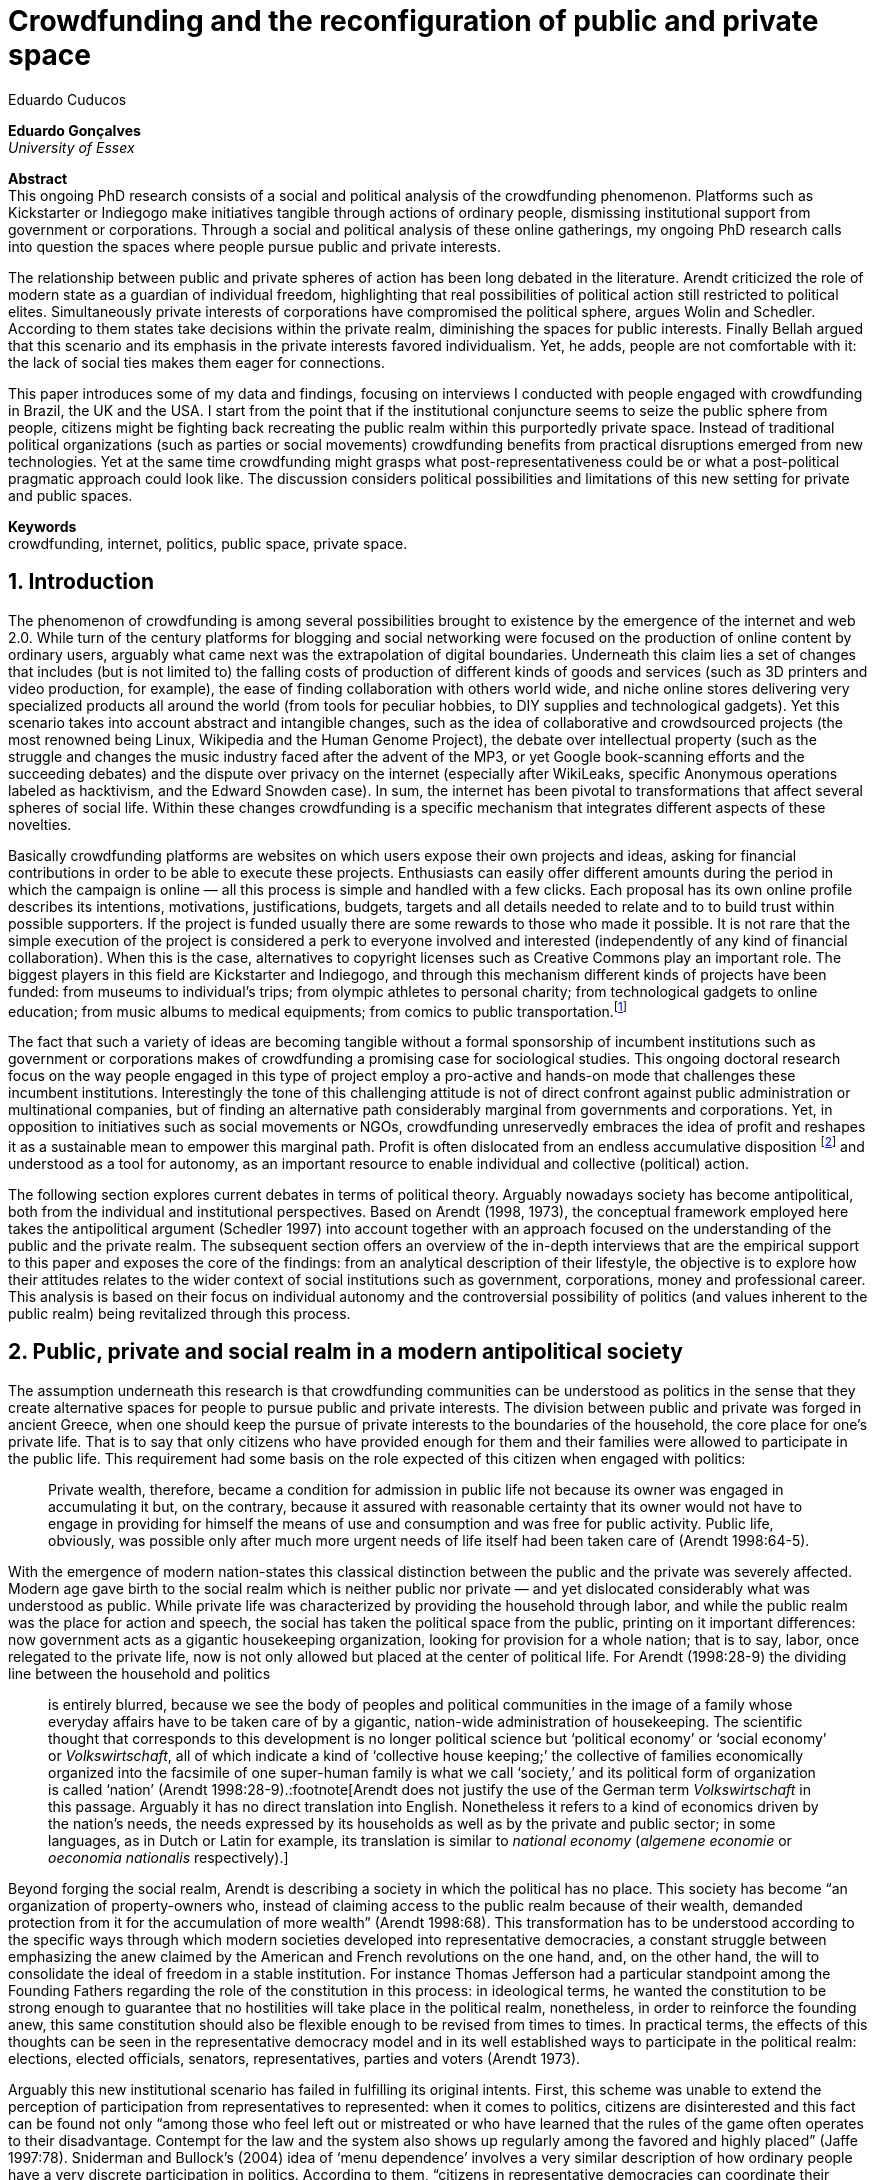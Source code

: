 = Crowdfunding and the reconfiguration of public and private space
Eduardo Cuducos
:homepage: http://cuducos.me
:numbered:
:sectanchors:
:icons: font

*Eduardo Gonçalves* +
_University of Essex_

****
*Abstract* +
This ongoing PhD research consists of a social and political analysis of the crowdfunding phenomenon. Platforms such as Kickstarter or Indiegogo make initiatives tangible through actions of ordinary people, dismissing institutional support from government or corporations. Through a social and political analysis of these online gatherings, my ongoing PhD research calls into question the spaces where people pursue public and private interests.

The relationship between public and private spheres of action has been long debated in the literature. Arendt criticized the role of modern state as a guardian of individual freedom, highlighting that real possibilities of political action still restricted to political elites. Simultaneously private interests of corporations have compromised the political sphere, argues Wolin and Schedler. According to them states take decisions within the private realm, diminishing the spaces for public interests. Finally Bellah argued that this scenario and its emphasis in the private interests favored individualism. Yet, he adds, people are not comfortable with it: the lack of social ties makes them eager for connections.

This paper introduces some of my data and findings, focusing on interviews I conducted with people engaged with crowdfunding in Brazil, the UK and the USA. I start from the point that if the institutional conjuncture seems to seize the public sphere from people, citizens might be fighting back recreating the public realm within this purportedly private space. Instead of traditional political organizations (such as parties or social movements) crowdfunding benefits from practical disruptions emerged from new technologies. Yet at the same time crowdfunding might grasps what post-representativeness could be or what a post-political pragmatic approach could look like. The discussion considers political possibilities and limitations of this new setting for private and public spaces.

*Keywords* +
crowdfunding, internet, politics, public space, private space.
****

== Introduction

The phenomenon of crowdfunding is among several possibilities brought to existence by the emergence of the internet and web 2.0. While turn of the century platforms for blogging and social networking were focused on the production of online content by ordinary users, arguably what came next was the extrapolation of digital boundaries. Underneath this claim lies a set of changes that includes (but is not limited to) the falling costs of production of different kinds of goods and services (such as 3D printers and video production, for example), the ease of finding collaboration with others world wide, and niche online stores delivering very specialized products all around the world (from tools for peculiar hobbies, to DIY supplies and technological gadgets). Yet this scenario takes into account abstract and intangible changes, such as the idea of collaborative and crowdsourced projects (the most renowned being Linux, Wikipedia and the Human Genome Project), the debate over intellectual property (such as the struggle and changes the music industry faced after the advent of the MP3, or yet Google book-scanning efforts and the succeeding debates) and the dispute over privacy on the internet (especially after WikiLeaks, specific Anonymous operations labeled as hacktivism, and the Edward Snowden case). In sum, the internet has been pivotal to transformations that affect several spheres of social life. Within these changes crowdfunding is a specific mechanism that integrates different aspects of these novelties.

Basically crowdfunding platforms are websites on which users expose their own projects and ideas, asking for financial contributions in order to be able to execute these projects. Enthusiasts can easily offer different amounts during the period in which the campaign is online — all this process is simple and handled with a few clicks. Each proposal has its own online profile describes its intentions, motivations, justifications, budgets, targets and all details needed to relate and to to build trust within possible supporters. If the project is funded usually there are some rewards to those who made it possible. It is not rare that the simple execution of the project is considered a perk to everyone involved and interested (independently of any kind of financial collaboration). When this is the case, alternatives to copyright licenses such as Creative Commons play an important role. The biggest players in this field are Kickstarter and Indiegogo, and through this mechanism different kinds of projects have been funded: from museums to individual's trips; from olympic athletes to personal charity; from technological gadgets to online education; from music albums to medical equipments; from comics to public transportation.footnote:[It is not the case of commenting on individual projects, but the references for the projects mentioned above are (respectively): Tesla Museum (asked for US$ 850k, raised more than US$ 1.3m – http://indiegogo.com/teslamuseum), Destino Incomum (asked for US$ 100, raised US$ 1k – http://catarse.me/destinoincomum), Larissa Juk (asked and raised US$ 10k – http://catarse.me/larissario2016), Alan Barnes Fund (asked for US$ 750, raised US$ 495k – http://gofundme.com/l0dt9o), Glif (asked for US$ 10k, raised US$ 137k – http://kck.st/bb6Tuu), Escola Livre de Jornalismo (asked and raised US$ 9k – http://catarse.me/enois), Amanda Palmer (asked for US$ 100k, raised roughly US$ 1.3m – http://kck.st/JliwH9), Avado (asked for US$ 5k, raised US$1.3m – http://medstartr.com/projects/13), Corey Mohler (raising US$ 1.1k every month – http://patreon.com/ExistentialComics), and Kansas City B-cycle (raised 60% of the US$ 700k target – http://neighbor.ly/projects/bikesharekc). All values were converted to US dollars when the project used a different currency.]
 
The fact that such a variety of ideas are becoming tangible without a formal sponsorship of incumbent institutions such as government or corporations makes of crowdfunding a promising case for sociological studies. This ongoing doctoral research focus on the way people engaged in this type of project employ a pro-active and hands-on mode that challenges these incumbent institutions. Interestingly the tone of this challenging attitude is not of direct confront against public administration or multinational companies, but of finding an alternative path considerably marginal from governments and corporations. Yet, in opposition to initiatives such as social movements or NGOs, crowdfunding unreservedly embraces the idea of profit and reshapes it as a sustainable mean to empower this marginal path. Profit is often dislocated from an endless accumulative disposition footnote:[As described, for example, in Weber's _The Protestant Ethic and the Spirit of Capitalism_ (1976).] and understood as a tool for autonomy, as an important resource to enable individual and collective (political) action.

The following section explores current debates in terms of political theory. Arguably nowadays society has become antipolitical, both from the individual and institutional perspectives. Based on Arendt (1998, 1973), the conceptual framework employed here takes the antipolitical argument (Schedler 1997) into account together with an approach focused on the understanding of the public and the private realm. The subsequent section offers an overview of the in-depth interviews that are the empirical support to this paper and exposes the core of the findings: from an analytical description of their lifestyle, the objective is to explore how their attitudes relates to the wider context of social institutions such as government, corporations, money and professional career. This analysis is based on their focus on individual autonomy and the controversial possibility of politics (and values inherent to the public realm) being revitalized through this process. 

== Public, private and social realm in a modern antipolitical society

The assumption underneath this research is that crowdfunding communities can be understood as politics in the sense that they create alternative spaces for people to pursue public and private interests. The division between public and private was forged in ancient Greece, when one should keep the pursue of private interests to the boundaries of the household, the core place for one's private life. That is to say that only citizens who have provided enough for them and their families were allowed to participate in the public life. This requirement had some basis on the role expected of this citizen when engaged with politics:

[quote]
Private wealth, therefore, became a condition for admission in public life not because its owner was engaged in accumulating it but, on the contrary, because it assured with reasonable certainty that its owner would not have to engage in providing for himself the means of use and consumption and was free for public activity. Public life, obviously, was possible only after much more urgent needs of life itself had been taken care of (Arendt 1998:64-5).

With the emergence of modern nation-states this classical distinction between the public and the private was severely affected. Modern age gave birth to the social realm which is neither public nor private — and yet dislocated considerably what was understood as public. While private life was characterized by providing the household through labor, and while the public realm was the place for action and speech, the social has taken the political space from the public, printing on it important differences: now government acts as a gigantic housekeeping organization, looking for provision for a whole nation; that is to say, labor, once relegated to the private life, now is not only allowed but placed at the center of political life. For Arendt (1998:28-9) the dividing line between the household and politics

[quote]
is entirely blurred, because we see the body of peoples and political communities in the image of a family whose everyday affairs have to be taken care of by a gigantic, nation-wide administration of housekeeping. The scientific thought that corresponds to this development is no longer political science but ‘political economy’ or ‘social economy’ or _Volkswirtschaft_, all of which indicate a kind of ‘collective house keeping;’ the collective of families economically organized into the facsimile of one super-human family is what we call ‘society,’ and its political form of organization is called ‘nation’ (Arendt 1998:28-9).:footnote[Arendt does not justify the use of the German term _Volkswirtschaft_ in this passage. Arguably it has no direct translation into English. Nonetheless it refers to a kind of economics driven by the nation's needs, the needs expressed by its households as well as by the private and public sector; in some languages, as in Dutch or Latin for example, its translation is similar to _national economy_ (_algemene economie_ or _oeconomia nationalis_ respectively).]

Beyond forging the social realm, Arendt is describing a society in which the political has no place. This society has become “an organization of property-owners who, instead of claiming access to the public realm because of their wealth, demanded protection from it for the accumulation of more wealth” (Arendt 1998:68). This transformation has to be understood according to the specific ways through which modern societies developed into representative democracies, a constant struggle between emphasizing the anew claimed by the American and French revolutions on the one hand, and, on the other hand, the will to consolidate the ideal of freedom in a stable institution. For instance Thomas Jefferson had a particular standpoint among the Founding Fathers regarding the role of the constitution in this process: in ideological terms, he wanted the constitution to be strong enough to guarantee that no hostilities will take place in the political realm, nonetheless, in order to reinforce the founding anew, this same constitution should also be flexible enough to be revised from times to times. In practical terms, the effects of this thoughts can be seen in the representative democracy model and in its well established ways to participate in the political realm: elections, elected officials, senators, representatives, parties and voters (Arendt 1973).

Arguably this new institutional scenario has failed in fulfilling its original intents. First, this scheme was unable to extend the perception of participation from representatives to represented: when it comes to politics, citizens are disinterested and this fact can be found not only “among those who feel left out or mistreated or who have learned that the rules of the game often operates to their disadvantage. Contempt for the law and the system also shows up regularly among the favored and highly placed” (Jaffe 1997:78). Sniderman and Bullock's (2004) idea of ‘menu dependence’ involves a very similar description of how ordinary people have a very discrete participation in politics. According to them, “citizens in representative democracies can coordinate their responses to political choices insofar as the choices themselves are coordinated by political parties” (2004:338). The idea is that the real possibilities in terms of politics are designed by the political elites (mostly political parties) limiting the range of choices offered to the voters (who end up without alternative if none of the choices listed in the pre-established menu are satisfying). Yet Wolin’s (2004) analysis of contemporary politics adds another layer to this branch of critiques: for him “in both, the political and the economic context, contract appears as the essential condition to power”. In other words as the market economy would operate in a way that concentrates the (economic) power in the hands of the economic elite, the liberal state would operate in a way that concentrates the (political) power in the hands of the political elite. By themselves the functioning of these both institutions are expanding the gap between rich and poor, rulers and ruled. And, as Arendt (1973:253) suggested, underneath this wave of critiques towards modern society, there is the displacement of the public realm itself, as well as the dilemma Jefferson had in mind:

[quote]
What he [Jefferson] perceived to be the mortal danger to the republic was that the Constitution had given all power to citizens, without giving them the opportunity of being republicans and of acting as citizens. In other words, the danger that all power was given to the people in their private capacity of being citizens. 

This two-folded movement of degradation of the public and of inflation of the private has granted the space for corporations to extrapolate their private bounds and act within the public realm. Political decisions — already distant from ordinary people — gradually started to take into account a logic that does not pertain to the public realm, namely the logic of the market economy (Wollin 2004). This movement can be described as antipolitical through at least two arguments: in the one hand, it contributes to the mitigation of the public realm, which is suppressed by a self-regulated private one, the market (Schedler 1997); or, alternatively, whatever remains of the public realm starts to operate according to a logic inherent to the private sphere — what Schedler (1997) calls an inverted Habermasian colonization.footnote:[See Habermas (2005) for the original concept of colonization in that sense.] To be sure, Wolin (2004:588) highlights that both — state and market — are appropriating the methods of one another: “it is not that the state and the corporations have become partners; in the process, each has began to mimic functions historically identified with the other.” According to him, corporations’ move includes being in charge or funding health care, education and other welfare affairs; in parallel, governments’ move includes applying profits logic, notions of efficiency and management, to buoy its own actions. 

It is important to highlight that Arendt and Wollin do not deny the importance of government, party system and representative democracy for modern politics: these new elements of the public realm opened the political career for people from the lower classes, and the notion of elite enabled through the parties replaced old elites based on birth or wealth, for example (Arendt 1973). However despite these advances this process had a devastating side-effect for politics: by limiting the space for political action it consolidate the public realm as a place for private affairs. In Arendt's (1998:46) words, “the character of the public realm must change in accordance with the activities admitted into it, but to a large extent the activity itself changes its own nature too.”

The type of skills and activities held within these spaces were also impacted by these transformations. The importance given to labor and provision (formerly banished from the political), and to speech and action (formerly the core of political activity) also assume a different balance. Labor and wealth accumulation made sense in as so far as household provisions required them. Excelling in speech and public action in politics was a public virtue which the whole body of citizens would benefit of. Interestingly within the modern social realm labor was introduced to the political space and, at the same time, speech and action was dislocated to the private: “while we have become excellent in the laboring we perform in public, our capacity for action and speech has lost much of its former quality since the rise of the social realm banished these into the sphere of the intimate and the private” (Arendt 1998:48). From that perspective it is possible to address the lack of interest in politics as well as the endless interest in making money, which are overlapping aspects in many critiques towards representative democracy (Wolin 2004; Mouffe 2005). Yet it is possible to set a theoretical background to accommodate the claims raised by crowdfunding communities when they affirm they are paving an alternative path, when they indirectly or directly challenge governmental and corporative sponsorship for private and public projects. The next section focuses on these claims and brings in this theoretical background to describe how crowdfunding affords its specific marginal attitude.

== Crowdfunding and social institutions

Drawing on 10 semi-structured in-depth interviews this paper organizes the findings of the first round of data collection for this project. According to the wider research design this stage explores the world views of people engaged in crowdfunding platforms in two different levels: founders or staff of these platforms, and project creators, that is, people who have recently submitted projects to these platforms. The access to this public is not uncomplicated. For instance, some of the platforms featuring among the wealthiest startups of recent years are considerably closed for interviews, only expressing themselves through their own public relations department. Yet very successful project creators usually end up dealing with thousands of followers on social media, making their attention to incoming messages relatively unreliable. In spite of that, in this initial stage I was able to interview people involved with seven different platforms (Indiegogo, CrowdCube, Catarse, Benfeitoria, Cinese and Unlock) from three different countries (USA, UK and Brazil). The interviewees, 4 women and 6 men, were from four different countries (the three above plus Romania) with ages varying from 24 to 61 years old.footnote:[Names and other references that could be used to identify informants have been anonymized, even if not all of them required that.] The entry points for access to these people involved different initiatives: attempts to direct contact through email and social media, attendance to events and places related to sharing economy and similar topics, personal contacts in the entrepreneur and technological scene in the USA and Brazil, and, mainly, snowballing.

The structure of the interview was funnel shaped: the first set of topics was focused on self identity, lifestyle, main activities, and on one's own life trajectory. Usually the conversation would end up in crowdfunding, which was exactly what was planned for the second block of the interview: discussing why they have embraced these platforms (whether it was as founder, staff or project creator) and how the experience was, or have been so far. Finally, if issues about government, corporations and formal politics have not emerged, these topics were raised in a third and final block in order to assimilate interviewee's perception about the institutional context surrounding them. 

Unintentionally the sample ended up biased towards initiatives that make efforts to differentiate themselves from the mainstream startup and entrepreneurship agenda. This was due to the aforementioned difficult in getting access to big players in the startup and entrepreneur scene, as mentioned. For instance, even former employees of some of these platforms recurred to their former employer guidelines for declining to be interviewed, suggesting me to check their public relations material. This difficulty to gain access to the startup driven enterprises, together with the easiness to gain access to the alternative branch, reinforced the aforementioned approach on the marginal path I shall expand next.

The following section draws on interviewees' personal experiences and life choices. The idea is to grasp how they deal with making a living of their projects, including inspirations and personal aspirations. Drawing on this micro sociological approach the subsequent section discusses how their specific world view relates to social institutions, that is to say, a descriptive view of the subtle and the explicit challenges they foster. On top of that there is the sociological discussion regarding the public and the private realm as well as the possibilities for politics in modern society. 

=== Lifestyle, non-traditional pathways and motivations

One of my interviewees was drinking in a bar, with some friends, when the results of a municipal election were on the local TV. With no exception, he told me, everybody on their table was lamenting the outcome of the ballot, trying to imagine what kind of people have voted for that crap politician (which was the generalized opinion within his group). That was when something clicked for for him: “Why am I here, sat at that bar, just complaining and not getting anything done about it? How can I do that if I'm always saying that the internet is a tool that has helped to destroy and to transform industries and intermediaries?” he thought, referring to the way MP3 has changed the music industry. Claiming that the internet destroyed the digital culture industry may not be the precise way to describe that process, but it is undisputed that the combination of MP3 and file sharing platforms required a lot of reinvention from this industry (Allen-Robertson 2013). In spite of that this short passage is iconic in describing a set of characteristics shared among my interviewees: first, their mindset is focused on action, on a hands-on disposition to get things done (from online platforms to community gardens, from events and workshops to start ups), they are into what is often called the _maker culture_; second, and completely linked to the previous point, they have little or no patience for endless discussions, debates, assemblies or any decision process that is not focused on action itself; third, they really believe in action, that is to say, they are engaged with their actions because what they do is meaningful for them and, they argue, because they feel that it is also meaningful for people around them; fourth, they assume that what is meaningful for them can be completely meaningless for others, so their actions are not targeted in convincing people, neither in _changing the world_ — an idea often ridicularized by my interviewees; fifth, they recognize autonomy as a key requirement for their lifestyle, otherwise they feel that this impulse to gets things done can be severely constrained.

That first story was told by a Brazilian in his early thirties, someone who had some projects funded through crowdfunding and who is involved in many different enterprises. Another interviewee, a successful business man who has top tech startups and venture capital from Europe and the USA in his curriculum, said in an interview: “I am not a good bullshitter, I kind of like doing stuff.” He works with social entrepreneurship and in one of his enterprises in the UK he had recurred to crowdfunding. He has strong beliefs in social entrepreneurship, but reinforces: “I love these ideas people talk about, like system change and disrupting stuff, but that's not the reality. If you just talk about it, it doesn't make any difference really.” In practical terms that means that they see little value in dreamers and utopias: at the end of the day, change is a result of action.

I also interviewed someone who have founded two crowdfunding platforms in the last years. The first one is the biggest crowdfunding platform in Brazil today, but he left the company roughly an year after starting it. A few years later he decided to create a completely different platform.footnote:[Basically, the first platform was a traditional crowdfunding with projects and targets in terms of the duration of the campaign and the amount to be raised. The second one was a recurring crowdfunding platform, that is to say, instead of contributing (arguably with higher amounts) to the realization of a specific project, one can contribute (arguably with tiny amounts) in a regular basis to the maintenance of a continuous project, offering the creator a regular income throughout time. For example, after writing a romance a writer can decide to publish it as a book, setting up a budget and trying to raise that amount through a traditional crowdfunding campaign. Alternatively, if this writer's work is in the form of short stories, it might be interesting to opt for a recurring crowdfunding platform, asking for regular contributions (monthly, or every time a new story is published online, for example). The idea is that this smaller but regular income enables a different type of planning and execution, a different type of project. Yet the first platform my interviewee founded is extremely focused in curating the contents submitted by project creators, helping them to shape their projects and to build a community of fans and supporters around it. The second platform would completely eliminate any kind of intermediary, being merely an online tool with complete autonomy to project creators. So far the operation costs of the second platform involve no staff at all, only the cost of keeping the servers up — which is minimum.] He called his colleagues who were part of the group who has founded the first platform (and who were still working there). In spite of not being working part of the company anymore all of them remained close friends. He shared his ideas about the new mechanism for a new crowdfunding style, and asked if they were interested in having that novelty as a new feature of their platform.  He was not selling the development of the new crowdfunding. He just needed this new model to exist so he could run some projects himself through it (something that would not be possible with the existing platforms). The guys from the first platform got excited about the new ideas, said that users were already requesting features like that, and that they would hold a meeting next week to ponder on that topic. The possibility of having a meeting holding him back from getting something done was unconceivable for him. He felt he really needed that platform and said he would not wait for a meeting. He coded the new platform in a few days, before the meeting take place. And he launched the second platform the same way he did the first: as an open-source project.

The maker culture they embrace requires a kind of autonomy that is not part of many environments, sometimes not even part of the ones they have create themselves. In that sense, their contempt for traditional careers and corporations is enormous: most of my interviewees have opted for very heterodox way to make a living, mostly getting little income from many projects, and usually recurring to different skills and passions they have in order to make money. They can profit, for example, from dancing and teaching tango, composing and recording authorial songs, coding software or offering specialized consultancy in sharing economy (to stick to the skills recurred by the guy we were talking about in the previous paragraph). I have heard many times that it is better to count on several smaller pots, rather than to count on one single golden pot.

That does not mean, in any sense, that they do not care about money. The point is that they must have a moral alignment between what they believe in and how they make a living: as one interviewee who partially funded his master degree in the UK through crowdfunding told me, making money “is not interesting, it is too unimpressive, it is too dry and dull to make money just for the sake of it.” In fact, money is valued not as an accumulative good, but as a mean to assure autonomy: “the best way to sustain what you are doing is making profit” as another project creator, the former businessman, explained me. If they are hands-on people, engaging with actions that are specially meaningful for them, money can guarantee their dedication to these actions. It is different than thinking about money as something to be saved, something that only in a second stage will be spent or invested. Money is seen as a straightforward tool to empower autonomy, to set them free to do whatever their instincts and world views invites them to.

Finally dealing with this tension of pursuing money and, at the same time, running away from traditional careers (arguably the most common strategy to accumulate money), is what constantly pushes them towards an heterodox way to make a living: having a career would give them money, but would completely ruin their understanding of being autonomous, that is to say, they would invest a lot of time doing things that are meaningless for them and even if that could be an interest strategy do make money, they consider it a too long diversion from their calling for action.

Even though, money is not the only important requirement for autonomy. Getting back to the story of the interviewee who has funded two crowdfunding platforms, it worth it to understand his motivation to leave the first one and, later, to build the second one in a way that he would not be required in its everyday maintenance. Ultimately he has not been involved in any of these platforms with primary motivation of profiting from it, that is to say, having in mind that the money made through the functioning of the platform would sustain his artistic ambitions. His idea was slightly different: he would like to count on the mechanism offered by his platforms to make money through his artistic projects, which were his personal meaningful actions. He prefers to make money as an user of his own platform, not as a founder, CEO, manager or staff of the startup. This argument is not unusual, and in fact, it has to do with the idea of autonomy: they are struggling to run their projects on politics (as the guy of the opening story in that section), on arts (as this programmer involved in the foundation of two different platforms), on social entrepreneurship (as another one mentioned so far), as well as in areas that are not tech startups nor crowdfunding business: free education, independent journalism, sustainability and many other different fields I have learned from my interviewees. Besides the founder or creator role, their involvement in crowdfunding is seen as a way to reach a higher degree of autonomy. One woman I interviewed can illustrate that point: she have created several educational projects, one of them was crowdfunded: an online and open school of journalism in Brazil. She reinforced that autonomy was one of the most important values for her and for her students: on the one hand, “student's autonomy sets me free to be a better mother to my daughter; otherwise I'd just end up with more children to look after… if the student is autonomous, I can be more responsible for myself;” on the other hand, she explains, students (mainly the ones from poorest neighborhoods) do not want assistencialism or affirmative actions,footnote:[She meant affirmative actions such as the racial quotas to get in higher education, common and institutionalized in Brazil.] they want to be able to sort out their problems and to pursue their dreams by themselves.

Therefore another value is to keep these platforms within this network, within this group that shares similar ideas, that run different small projects as a way to make a living. Many of the them had prosperous careers elsewhere and decided to stick to their crowdfunding project, platform and network. And many of them have founded successful platforms and were approached by venture capital, by angels investors and declined any kind of negotiation. The following quote is from a 25 years wold woman who holds a law degree from one of the best universities of her country. She also has a couple of years of experience working as a lawyer, but two years ago she decided to quite her job and start a crowdfunding platform:

[quote]
When we have not perceived yet that we were not a startup, nothing not even close to that, we used to receive some proposals from venture capital… then we understood that we did not wanted a traditional path, a traditional company. We were inside a different group, trying to reinvent what a company is about. A way in which the end is not about profit, not even close to that. What is this model? We do not know yet, we are building it yet. But we think that if we take that [venture capital] route we will end up in the traditional model of income, and that is not what we want. We are not willing to give in on that point.

Neither she nor the other two founders are able to make a living from their platform. Besides financial struggles, after the interview they changed their business model. Before they operated as most of the platforms operate, keeping a small percentage of all the transactions done through their system. Now they give in that percentage, the operation itself is not generating money for them anymore. This contradictory strategy illustrates what we have been describing so far: a completely heterodox relationship with money and business, blended with an explicit pursue for autonomy. In their case the focus in on open education and they believe they can contribute in a better sense not keeping small amounts of money in a per transaction basis. They believe that they can better support their community, the network looking for alternative forms of learning by sharing their knowledge and helping events related to the topic. The business model is not clear for them, they assume they are exploring. But that is what they believe in, that is what is giving a north to their decision, and that is what makes them feel autonomous. By believing in it they understand their actions have a kind of intrinsic value that would eventually pay off.

In these settings it worth it to say that savings are an important (and arguably a restrictive) part of their lifestyle.footnote:[Counting on savings among young people was much more common in Brazil than in the US or UK. A hypothesis (not explored here, but popular in the media; see Pramuk 2015 for example) is that the expensive tuition fees in the US and UK could limit the possibility of young people taking risks: as soon as they graduate, they have to start working to pay their education loans. In Brazil most of the top universities are public and free.] Many of them had the chance to prepare themselves financially before assuming certain kinds of risks. From the last example, that woman was able to save some money while working as a solicitor. Most of my interviewees has great educational and professional background. Many went to the best schools in their countries and even abroad, had great opportunities to join high ranked corporations, but declined this traditional to trace their own routes. Others actually were outstanding professionals and decided to change their lives. Savings, in that sense, also means that they are not afraid of failing, not because they are 100% confident in their capabilities, but because they have the feeling that if everything goes wrong, they can easily find some job and get back to their old careers. Evidently none of them want that, and only a few of them really talked about it as a tangible possibility. But they cannot deny that they have a great combination of outstanding CVs, uncommon life experiences and the valuable entrepreneurship reputation that can help them to get a job or freelance any time they want. They have savings, they have a solid set of assets that could grant them a quick way out at anytime — even if that possibility sounds like a nightmare to their aspirations of autonomy.

Much more could be said about their lifestyle, such as the inspiration they take from hacker culture (Allen-Robertson 2013; Coleman 2013), open source communities (Kelty 2008; Lessig 2006) and the access to knowledge movement (Benkler 2010; Kapczynski 2010) for example. From that, for example, they put more effort on building a strong network with people with similar interests, not seeing them as competitors but as allies (for instance, some platforms are open-source and their programmers support the creation of new platforms all around the world). Unfortunately the brevity of this paper does not allow a deeper exploration of these topics — but there are plenty of studies (referenced above) covering the economic and political claims sustained by these groups. The next section approaches the profile of my interviewees from a more analytical and sociological perspective, discussing how their choices are linked to a specific reaction to an existing institutional setting and, at the same time, is an attempt to create alternative spaces free _from_ these institutions. To contemplate Berlin's (1999) critique of positive and negative freedom, the autonomy crowdfunding community is looking for is close to the idea of being freedom _to_ act, but they understand that this requires them to also be free _from_ any kind of institutional constrain.

=== Challenging incumbent institutions

The introduction made in the previous section was mostly descriptive of what I have been learning in fieldwork. This section situates the claims above within an institutional setting in order to clarify and analyze the alternative path put forward through crowdfunding. First the idea is to situate their contempt for corporations in a wider contempt for institutions, including also the government and the third sector — these are the institutions they want to be free _from_. Second, to see how the contempt for all these sectors (first, second and third sectors) can be understood from the perspective of different configurations of the public, private and social realm. Third, to discuss the possibility of politics within this attempt to escape any existing institutional setting.

To recapitulate the contempt for corporations and traditional careers I shall start by another quote from my interviews: “I do not like to work for companies, I avoid [working for them, or even get them involved in my projects], because companies are too dumb, too incompetent.” At that point of the interview this young man was telling me why he hardly ever work for or with companies. He continued pondering on situations when corporations are open to sponsor some of his projects, when corporations get involved in philanthropy or in cases such as corporate social responsibility:

[quote]
When we talk about companies, we talk about for-profit, what they want is profit … Always when profit is the main objective the maths they are going to do before deciding for any kind of social responsibility is: Can I make money out of it? Whatever I am going to do, does it convert in income? If it does not, the one involved is fired. Sooner or later that one will be fired.”

This view might be simplistic, because the core of the problem is not profit itself. The core is the way through which decisions are made. To offer another example, for a layperson sharing economy and crowdfunding can be easily misunderstood as _quasi_ synonymous; however when people I interviewed criticize some player of the sharing economy, it usually had to do to this corporation mindset. Airbnb and Uber footnote:[Financially Airbnb and Uber are the worthiest startups when it comes to online platforms based on the sharing economy ideas. Airbnb allows ordinary people to rent spare rooms for travelers (an alternative for hotels or hostels for example), and Uber allows ordinary people to offer rides on their own cars (an alternative for cabs, for example). Each of them have their market value estimated in tens of billion dollars.] emerged in another interview: “I have a real problem with it [Airbnb and Uber] because I think if they were local business I think they would be fantastic. I love technology but the fact that these guys, I mean, Uber, will end up owning every taxi driver in the world…” The problem is not necessarily being a corporation, being for-profit: but operating in a way that tends to concentrate too much power and, consequentially, this power can set boundaries or ordinary people autonomy. Power, scale and accumulation end up fostering a specific type of decision-making, a filter that eliminates individual autonomy in order to preserve some coherence within the organization. Corporations are unable to consider action the same way as the crowdfunding community does, so it is unfit for many of their purposes.

However what is interesting is that this contempt is extended to other kinds of organizations. For instance, many of them have been involved in NGO (non-government organizations) projects and many issues have emerged there too. For instance, one of my interviewees involved with education was running a journalism workshop for teenagers from a poor neighborhood. The activity was so solid that an outcome was the creation of a local news portal, ran by local people, with roughly 14,000 access a day — there were 15,000 habitants in that community. A lot of local people got involved, learning and working hard in the project. The instructors were payed by a NGO, but conflict emerged between them when my interviewee tried to negotiate a way to raise funds through the NGO to pay the people who were working in the website. That was not allowed due to internal and external constrains on NGO operations. To be precise, the argument they got was that the investment that came through the organization should be invested in the workshop, a free activity for anyone interested, not in paying one or another that was working hard and running the local news. That was totally unfit with the autonomy premise: “to really engage the guys it [the activity] has to be cool and has to has pay for their work, otherwise they would have to work with anything else, something that could not be that interesting for them.”

When it comes to politics, for example, the overlap of this contempt with the hands-on mode results in critiques such as: “Instead of waiting for public policies to come from the sky to us, why don't we do it ourselves?” as the one who crowdfunded his tuition fees asked me. For him that was the case, for example, of his frustrated attempt to find a private or public scholarship to support his postgraduate degree. Surely government and traditional political organizations are also target of this branch of critique. Interestingly their focus is less on commonplace issues such as corruption footnote:[Even if corruption was part of their discourse they were never a strong reason to their contempt for traditional politics. Their impressions were mostly brief on that topic. For instance one young woman, when I asked if she would be more involved in traditional politics if there were more honest politicians, replied “would they still be in politics?”] and more on their lack of trust in the impersonal mechanism set up by bureaucracy. None of them were particularly interested in any kind of political organization such as parties or civic organizations — not even someone who had a close relative as a very prominent politician in the national scenario. Many of them have not voted for decades and feel distant from political decisions. Interestingly this contempt for politics does not necessarily reflected in a self-oriented (rather utilitarian) attitude: they feel that whatever they should spend their time on should be something they believed to be beneficial for their closer community — and "closer" here does not refer to their strong social ties, but to people close in the sense of interests and morals. One of the oldest persons I interviewed pondered: “I do think that there is a generation of people who feel that just making as much money as possible is not necessarily what needs to be done,” and he continued later “I think politics really seems to become marginal …  they [the young generation] are not in the slightest bit political. But I think that is a challenge everywhere, the political classes are disengaged from the voters.”

What is at the core of their contempt for the institutions is not the rules or motives themselves, but the process — something that Weber (1978) criticized as the impersonal, bureaucratic and rationalized way that corporations and governments adopted as their _modus operandi_. Many times during the interviews the topic was critiques towards bureaucracy, accusing it of being dumb, flaw and insensible, ideas that could be summarized in statements as such: “I always argue that even if you are a good guy and want to do good things, the mechanism is clumsy,” one said referring to the way public contracts between governments and private institutions work. There is no trust that bureaucratic and rationalized institutions are incapable of selecting the best projects to be funded or of deliberating about the best ideas, but mostly the perception is that they are dysfunctional in assuring autonomy to people.

The crowdfunding community, in that sense, is not actually fighting against these incumbent institutions — at least not in the same combative way other groups are doing it (for example Occupy, anti-G8 protests, black bloc inspired demonstrations etc.). Crowdfunding communities are occupied in finding its own ways to sustain itself, that is to say, they are not interest confrontation such as blockades and buycotts, but in making room for alternatives lifestyles, politics, values, exchanges and so on. And in order to do so, they feel they need autonomy to organize themselves without the interference and the dependence of the existing institutional settings. They want freedom _from_ to be able to exercise their freedom _to_.

This claim for autonomy in order to pursue actions they believe in is actually mobilizing different concepts in terms of political theory. On the surface crowdfunding communites' contempt for government seems to be aligned with the critiques Arendt (1973) raised regarding the way representative democracies works nowadays: people outside the political elite does not feel empowered to action, what calls into question the whole organization of this governing institutions. Yet these claims seem aligned also to Wolin's (2004) commentaries on how politics and corporations tends to concentrate more power (more means for action) in the hand of those who already are part of some elite. However there are also contradictions: if being aligned to that part of Arendt's work seems to be a shift towards a supposedly better political setting, looking from another perspective the expectations are diametrically opposed, that is to say, the idea of individual autonomy leads to an even more inflation of the private (and arguably not only the mitigating of the public, but also of the social). That emphasis on the individual make these statements reject any attempt to be universal. Whenever there is a possibility of an institution shadowing individual autonomy there will be contempt.

Politically speaking this trend could suggest even higher levels of antipolitics. Schedler (1997) set some opposing pairs as a framework to understand how politics is removed from the stage, that is to say, how a given society becomes antipolitical. If crowdfunding claims seem to foster changes towards the political side when it comes to contingency (over necessity) and plurality (over uniformity), it fights back the other two pairs: it seems to be much more in favor of self-regulation (over public action) and an anything goes mindset (over authority). 

Maybe an counter-argument could be an approach suggested by Tocqueville (1986). If in his analysis of the newborn American democracy he saw a positive tone on the vibrant interchange between the private and the public, one could argue that what crowdfunding is doing is not defending only the private, but mostly mitigating the social realm by criticizing the corporative economics and the political economy — elements that marked the colonization of the state by a logic born in the private realm. The focus on autonomy, in that sense, would be a call to restore the freedom to provision one's household with little interference from other instances, and the crowd part or crowdfunding (the idea that any project needs the approval of a minimum number of people, or the importance they put on the building of a network around them) would be an opportunity to deliberate in a reformed public realm.

An yet alternative counter-argument would be to consider all these efforts as transitive, as a temporary movement that will sooner or later fade away, whether or not it succeed. In other words, to consider these platforms and efforts more as political claims than as concrete alternatives for the future. This quote from the guy who was completing his crowdfunded master degree pondered about it:

[quote]
I have some doubts about how far this can go because all these alternatives are only alternatives to the extent that they can be seen as an alternative path to something else, to the extent they still marginal. What I call marginal is something that, given a mainstream culture, is by its cultural margins. Being there these alternatives are always pushing, the margins are always being pushed. I think that sharing economy, crowdfunding etc. are pushing them even further. But from the moment it starts to be so massive I would start to ask myself whether people will have motivation to carry on.

In sum what is clear is that the argument in favor of individual autonomy, of empowering individual for action is enough to mobilize political theories from different perspectives. Moreover it has a curious construct through which it stands in defense of the private realm, but criticizing exactly the institutions and moral grounds that are commonly blamed for the disappearance of the public realm: namely the modern nation-state and the influence corporations have gain over many other social sphered. Understanding this complex scenario is challenging not only because its outcomes are uncertain, but because they escape the most traditional oppositions in political theory: in many sense crowdfunding can be read as progressive (it does not respect the power of establish elites, it is inclusive, open and accessible) and as conservative (it is for profit, it is against regulation); in many senses crowdfunding can be seen as liberal (anything goes since a certain amount of people agree with it) and as libertarian (its understanding of autonomy accepts no authority). The next section ponders on these preliminary findings to better engage with these political contradictions and tension.

== Debate: crowd funding initiatives, the private and the public

_Approx: 2 pages_

* Inidividualism and Bellah
* How their idea autonomy is linked to an ideal of building a better world in a very personal, subjective, individual, non-expansive and local way (how it is egocentric, but not egoistic; it values the individual to the extent that the idea of _let's change the world_ is a representation of an unacceptable violence against the individuality).
* The bright side: politics as action, not as contemplation (Arendt), and the possibility of a public realm, of of a different kind of awareness towards social ties (also related to Arendt's claims)
* The dark side: Weber, his hunch on the charismatic authority (the risks of trusting the charisma, the individual visions and dreams, as an escape from bureaucratic modern – and rather inefficient – institutions), and what Weber could not testify: the emergence of National Socialism (which, interestingly, was the starting point to Arendt's thought).

== References

Allen-Robertson, J. (2013). _Digital Culture Industry: A History of Digital Distribution_. Basingstoke: Palgrave Macmilllan.

Arendt, H. (1973). _On Revolution_. Bungay: Penguin.

Arendt, H. (1998). _The Human Condition_. 2 ed. Chicago and London: University of Chicago Press.

Benkler, Y. (2010). The Idea of Access to Knowledge and the Information Commons: Long-Term Trends and Basic Elements. In Krikorian, G. and Kapczynski, A. (eds.). _Access to Knowledge: In the Age of Intellectual Property_. New York: Zone Books.

Berlin, I (1999[1958]). Two Concepts of Liberty. In Warburton, N. (ed.) _Arguments for Freedom_. Milton Keynes: Open University. Pp. 155-165.

Coleman, E. G. (2013). _Coding Freedom: The Ethics and Aesthetics of Hacking_ [digital book]. Princeton: Princeton University Press.

Habermas, J. (2005)._The Theory of Communicative Action: Lifeworld and System_. Boston: Beacon.

Jaffe, E. (1997). Our Own Invisible Hand: Antipolitics as an American Given. In Schedler, A. (ed.) _The end of Politics? Explorations into Modern Antipolitics_. New York: Macmillan. Pp. 57-90.

Kapczynski, A. (2010). Access to Knowledge. A Conceptual Genealogy. In Krikorian, G. and Kapczynski, A. (eds.). _Access to Knowledge. In the Age of Intellectual Property_. New York: Zone Books.

Kelty, C. (2008). _Two Bits: The Cultural Significance of Free Software_. Durham: Duke University Press.

Lessig, L. (2006). _Code: Version 2.0_. New York: Basic.

Mouffe, C. (2005). _On the Political_. London: Routledge.

Pramuk, J. (2015) Student Debt Crushes Innovation: College President. In _CNBC_. Available at http://cnbc.com/id/102377355. Accessed 28 Jan. 2015.

Schedler, A. (1997). Introduction: Antipolitics — Closing and colonizing the public sphere. In Schedler, A. (ed.) _The end of Politics? Explorations into Modern Antipolitics_. New York: Macmillan. Pp. 1-20.

Sniderman, P. M. and Bullock, J. (2004). A Consistency Theory of Public Opinion and Political Choice: The hypothesis of men dependence. In Saris, W. E. and Sniderman, P. M. (eds.). _Studies in Public Opinion: Attitudes, nonattitudes, measurement error, and change_. Princeton and Oxford: Princeton University Press. Pp. 337-357.

Tocqueville, A. (1986[1835]). _De la démocratie en Amérique, I_. Paris: Gallimard.

Weber, M. (1976[1900]). _The Protestant Ethic and the Spirit of Capitalism_. London and New York: Routledge.

Weber, M. (1978[1922]). _Economy & Society: An Outline of Interpretive Sociology_. Berkeley: University of California Press.

Wolin, S. (2004). _Politics and Vision: Continuity and Innovation in Western Political Thought_. Princeton and Oxford: Princeton University Press.
